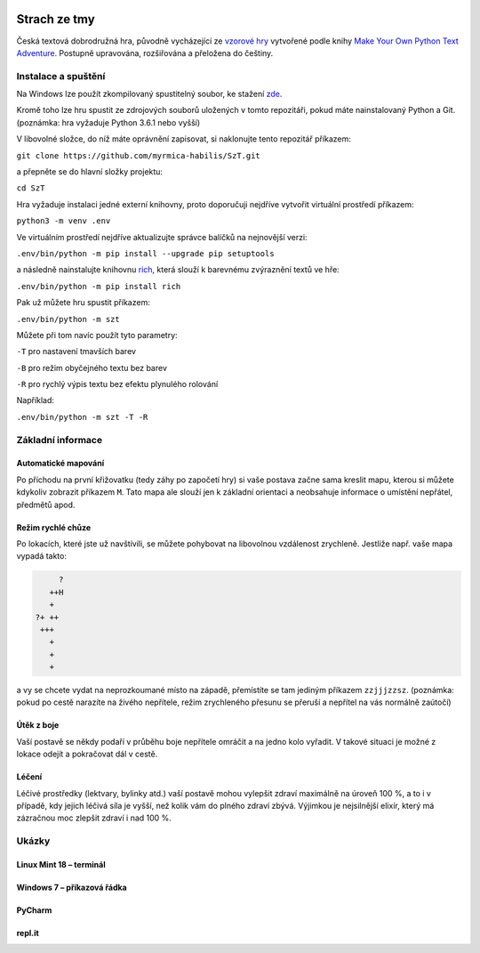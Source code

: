 |run on repl.it|_

.. |run on repl.it| image:: https://repl.it/badge/github/myrmica-habilis/SzT
.. _run on repl.it: https://szt.myrmica.repl.run/

=============
Strach ze tmy
=============

Česká textová dobrodružná hra, původně vycházející ze `vzorové hry <https://github.com/myrmica-habilis/cave-terror>`__ vytvořené podle knihy `Make Your Own Python Text Adventure <https://www.apress.com/gp/book/9781484232309>`__. Postupně upravována, rozšiřována a přeložena do češtiny.

Instalace a spuštění
====================

Na Windows lze použít zkompilovaný spustitelný soubor, ke stažení `zde <https://github.com/myrmica-habilis/SzT/releases/download/v1.1/SzT_v1.1.exe>`__.

Kromě toho lze hru spustit ze zdrojových souborů uložených v tomto repozitáři, pokud máte nainstalovaný Python a Git. (poznámka: hra vyžaduje Python 3.6.1 nebo vyšší)

V libovolné složce, do níž máte oprávnění zapisovat, si naklonujte tento repozitář příkazem:

``git clone https://github.com/myrmica-habilis/SzT.git``

a přepněte se do hlavní složky projektu:

``cd SzT``

Hra vyžaduje instalaci jedné externí knihovny, proto doporučuji nejdříve vytvořit virtuální prostředí příkazem:

``python3 -m venv .env``

Ve virtuálním prostředí nejdříve aktualizujte správce balíčků na nejnovější verzi:

``.env/bin/python -m pip install --upgrade pip setuptools``

a následně nainstalujte knihovnu `rich <https://rich.readthedocs.io>`__, která slouží k barevnému zvýraznění textů ve hře:

``.env/bin/python -m pip install rich``

Pak už můžete hru spustit příkazem:

``.env/bin/python -m szt``

Můžete při tom navíc použít tyto parametry:

``-T`` pro nastavení tmavších barev

``-B`` pro režim obyčejného textu bez barev

``-R`` pro rychlý výpis textu bez efektu plynulého rolování

Například:

``.env/bin/python -m szt -T -R``

Základní informace
==================

Automatické mapování
--------------------

Po příchodu na první křižovatku (tedy záhy po započetí hry) si vaše postava začne sama kreslit mapu, kterou si můžete kdykoliv zobrazit příkazem ``M``. Tato mapa ale slouží jen k základní orientaci a neobsahuje informace o umístění nepřátel, předmětů apod.

Režim rychlé chůze
------------------
Po lokacích, které jste už navštívili, se můžete pohybovat na libovolnou vzdálenost zrychleně. Jestliže např. vaše mapa vypadá takto:

.. code-block::

         ?
       ++H
       +
    ?+ ++
     +++
       +
       +
       +

a vy se chcete vydat na neprozkoumané místo na západě, přemístíte se tam jediným příkazem ``zzjjjzzsz``. (poznámka: pokud po cestě narazíte na živého nepřítele, režim zrychleného přesunu se přeruší a nepřítel na vás normálně zaútočí)

Útěk z boje
-----------

Vaší postavě se někdy podaří v průběhu boje nepřítele omráčit a na jedno kolo vyřadit. V takové situaci je možné z lokace odejít a pokračovat dál v cestě.

Léčení
------

Léčivé prostředky (lektvary, bylinky atd.) vaší postavě mohou vylepšit zdraví maximálně na úroveň 100 %, a to i v případě, kdy jejich léčivá síla je vyšší, než kolik vám do plného zdraví zbývá. Výjimkou je nejsilnější elixír, který má zázračnou moc zlepšit zdraví i nad 100 %.

Ukázky
======

Linux Mint 18 – terminál
------------------------

.. image:: screenshots/screenshot_console.png

Windows 7 – příkazová řádka
---------------------------

.. image:: screenshots/screenshot_console_windows.png

PyCharm
-------

.. image:: screenshots/screenshot_pycharm.png

repl.it
-------

.. image:: screenshots/screenshot_replit.png
